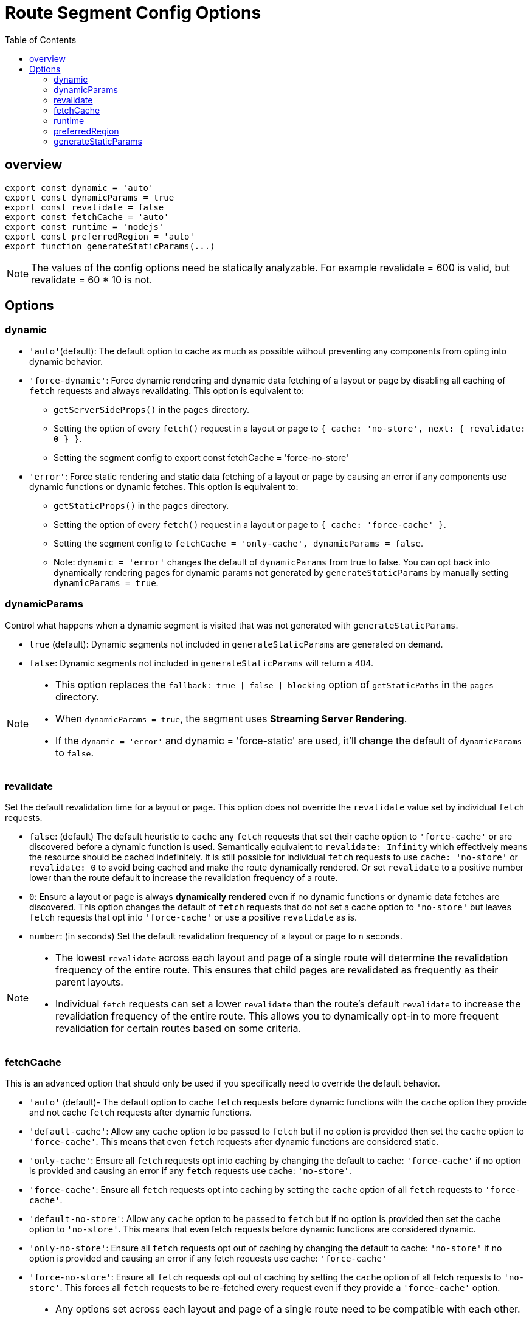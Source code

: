 = Route Segment Config Options
:toc: right
:source-highlighter: highlight.js
:highlightjs-theme: xcode

== overview

====
```js
export const dynamic = 'auto'
export const dynamicParams = true
export const revalidate = false
export const fetchCache = 'auto'
export const runtime = 'nodejs'
export const preferredRegion = 'auto'
export function generateStaticParams(...)
```
====

[NOTE]
====
The values of the config options need be statically analyzable. For example revalidate = 600 is valid, but revalidate = 60 * 10 is not.
====

== Options

=== dynamic

* `'auto'`(default): The default option to cache as much as possible without preventing any components from opting into dynamic behavior.

* `'force-dynamic'`: Force dynamic rendering and dynamic data fetching of a layout or page by disabling all caching of `fetch` requests and always revalidating. This option is equivalent to:

** `getServerSideProps()` in the `pages` directory.

** Setting the option of every `fetch()` request in a layout or page to `{ cache: 'no-store', next: { revalidate: 0 } }`.

** Setting the segment config to export const fetchCache = 'force-no-store'

* `'error'`: Force static rendering and static data fetching of a layout or page by causing an error if any components use dynamic functions or dynamic fetches. This option is equivalent to:

** `getStaticProps()` in the `pages` directory.

** Setting the option of every `fetch()` request in a layout or page to `{ cache: 'force-cache' }`.

** Setting the segment config to `fetchCache = 'only-cache', dynamicParams = false`.

** Note: `dynamic = 'error'` changes the default of `dynamicParams` from true to false. You can opt back into dynamically rendering pages for dynamic params not generated by `generateStaticParams` by manually setting `dynamicParams = true`.

=== dynamicParams

Control what happens when a dynamic segment is visited that was not generated with `generateStaticParams`.

* `true` (default): Dynamic segments not included in `generateStaticParams` are generated on demand.

* `false`: Dynamic segments not included in `generateStaticParams` will return a 404.

[NOTE]
====
* This option replaces the `fallback: true | false | blocking` option of `getStaticPaths` in the `pages` directory.

* When `dynamicParams = true`, the segment uses *Streaming Server Rendering*.

* If the `dynamic = 'error'` and dynamic = 'force-static' are used, it'll change the default of `dynamicParams` to `false`.
====

=== revalidate

Set the default revalidation time for a layout or page. This option does not override the `revalidate` value set by individual `fetch` requests.

* `false`: (default) The default heuristic to `cache` any `fetch` requests that set their cache option to `'force-cache'` or are discovered before a dynamic function is used. Semantically equivalent to `revalidate: Infinity` which effectively means the resource should be cached indefinitely. It is still possible for individual `fetch` requests to use `cache: 'no-store'` or `revalidate: 0` to avoid being cached and make the route dynamically rendered. Or set `revalidate` to a positive number lower than the route default to increase the revalidation frequency of a route.

* `0`: Ensure a layout or page is always *dynamically rendered* even if no dynamic functions or dynamic data fetches are discovered. This option changes the default of `fetch` requests that do not set a cache option to `'no-store'` but leaves `fetch` requests that opt into `'force-cache'` or use a positive `revalidate` as is.

* `number`: (in seconds) Set the default revalidation frequency of a layout or page to `n` seconds.

[NOTE]
====
* The lowest `revalidate` across each layout and page of a single route will determine the revalidation frequency of the entire route. This ensures that child pages are revalidated as frequently as their parent layouts.

* Individual `fetch` requests can set a lower `revalidate` than the route's default `revalidate` to increase the revalidation frequency of the entire route. This allows you to dynamically opt-in to more frequent revalidation for certain routes based on some criteria.
====

=== fetchCache

This is an advanced option that should only be used if you specifically need to override the default behavior.

* `'auto'` (default)- The default option to cache `fetch` requests before dynamic functions with the `cache` option they provide and not cache `fetch` requests after dynamic functions.

* `'default-cache'`: Allow any `cache` option to be passed to `fetch` but if no option is provided then set the `cache` option to `'force-cache'`. This means that even `fetch` requests after dynamic functions are considered static.

* `'only-cache'`: Ensure all `fetch` requests opt into caching by changing the default to cache: `'force-cache'` if no option is provided and causing an error if any `fetch` requests use cache: `'no-store'`.

* `'force-cache'`: Ensure all `fetch` requests opt into caching by setting the `cache` option of all `fetch` requests to `'force-cache'`.

* `'default-no-store'`: Allow any `cache` option to be passed to `fetch` but if no option is provided then set the cache option to `'no-store'`. This means that even fetch requests before dynamic functions are considered dynamic.

* `'only-no-store'`: Ensure all `fetch` requests opt out of caching by changing the default to cache: `'no-store'` if no option is provided and causing an error if any fetch requests use cache: `'force-cache'`

* `'force-no-store'`: Ensure all `fetch` requests opt out of caching by setting the `cache` option of all fetch requests to `'no-store'`. This forces all `fetch` requests to be re-fetched every request even if they provide a `'force-cache'` option.

[NOTE]
====
* Any options set across each layout and page of a single route need to be compatible with each other.

** If both the 'only-cache' and 'force-cache' are provided, then 'force-cache' wins. If both 'only-no-store' and 'force-no-store' are provided, then 'force-no-store' wins. The force option changes the behavior across the route so a single segment with 'force-*' would prevent any errors caused by 'only-*'.

** The intention of the 'only-*' and force-*' options is to guarantee the whole route is either fully static or fully dynamic. This means:

*** A combination of 'only-cache' and 'only-no-store' in a single route is not allowed.

*** A combination of 'force-cache' and 'force-no-store' in a single route is not allowed.

** A parent cannot provide 'default-no-store' if a child provides 'auto' or '*-cache' since that could make the same fetch have different behavior.

* It is generally recommended to leave shared parent layouts as 'auto' and customize the options where child segments diverge.
====

=== runtime
* nodejs (default)

* experimental-edge

=== preferredRegion
* auto (default) - Either the specified home region on your platform or the Edge if no waterfall requests are detected.

* home: The specified home region on your platform.

* edge: The Edge Network, if one is available on your platform.

[NOTE]
====
* If a preferredRegion is not specified, it'll inherit the option of the nearest parent layout.

* The root layout defaults to auto.
====

=== generateStaticParams

The `generateStaticParams` function can be used in combination with *dynamic route segments* to define the list of route segment parameters that will be statically generated at build time instead of on-demand at request time.